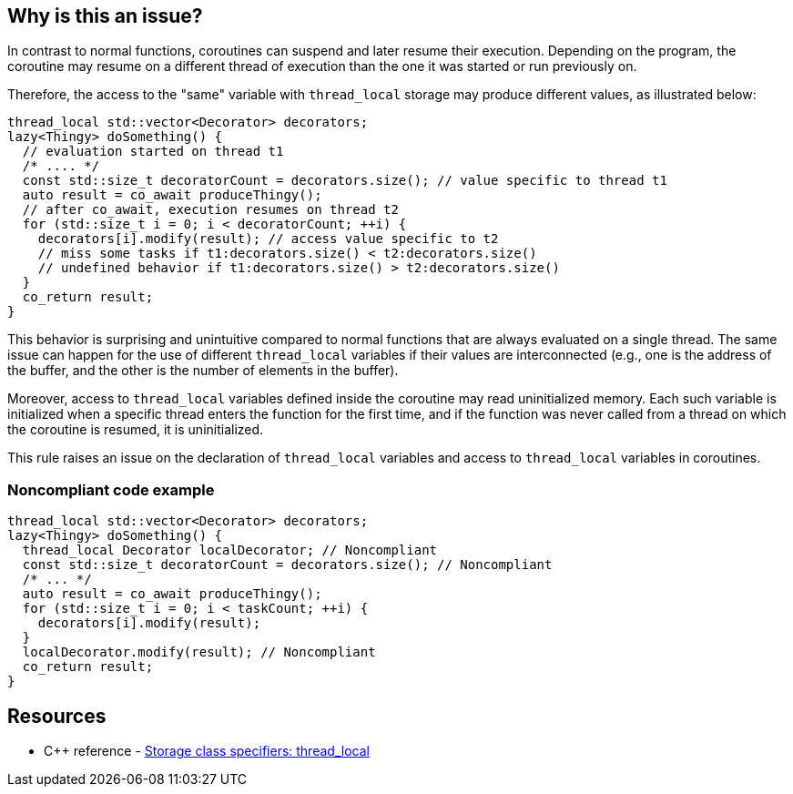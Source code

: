 == Why is this an issue?

In contrast to normal functions, coroutines can suspend and later resume their execution. Depending on the program, the coroutine may resume on a different thread of execution than the one it was started or run previously on.

Therefore, the access to the "same" variable with `thread_local` storage may produce different values, as illustrated below:
[source,cpp]
----
thread_local std::vector<Decorator> decorators;
lazy<Thingy> doSomething() {
  // evaluation started on thread t1
  /* .... */
  const std::size_t decoratorCount = decorators.size(); // value specific to thread t1
  auto result = co_await produceThingy();
  // after co_await, execution resumes on thread t2
  for (std::size_t i = 0; i < decoratorCount; ++i) {
    decorators[i].modify(result); // access value specific to t2
    // miss some tasks if t1:decorators.size() < t2:decorators.size()
    // undefined behavior if t1:decorators.size() > t2:decorators.size()
  }
  co_return result;
}
----
This behavior is surprising and unintuitive compared to normal functions that are always evaluated on a single thread.
The same issue can happen for the use of different `thread_local` variables if their values are interconnected (e.g., one is the address of the buffer, and the other is the number of elements in the buffer).

Moreover, access to `thread_local` variables defined inside the coroutine may read uninitialized memory.
Each such variable is initialized when a specific thread enters the function for the first time,
and if the function was never called from a thread on which the coroutine is resumed, it is uninitialized.

This rule raises an issue on the declaration of `thread_local` variables and access to `thread_local` variables
in coroutines.

=== Noncompliant code example

[source,cpp]
----
thread_local std::vector<Decorator> decorators;
lazy<Thingy> doSomething() {
  thread_local Decorator localDecorator; // Noncompliant
  const std::size_t decoratorCount = decorators.size(); // Noncompliant
  /* ... */
  auto result = co_await produceThingy();
  for (std::size_t i = 0; i < taskCount; ++i) {
    decorators[i].modify(result);
  }
  localDecorator.modify(result); // Noncompliant
  co_return result;
}
----

== Resources

* {cpp} reference - https://en.cppreference.com/w/cpp/language/storage_duration[Storage class specifiers: thread_local]

